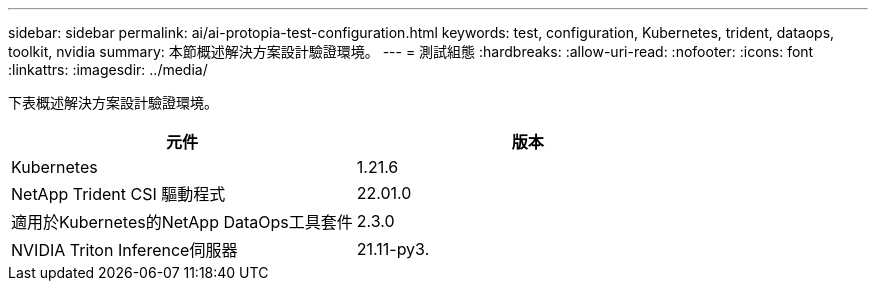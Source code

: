 ---
sidebar: sidebar 
permalink: ai/ai-protopia-test-configuration.html 
keywords: test, configuration, Kubernetes, trident, dataops, toolkit, nvidia 
summary: 本節概述解決方案設計驗證環境。 
---
= 測試組態
:hardbreaks:
:allow-uri-read: 
:nofooter: 
:icons: font
:linkattrs: 
:imagesdir: ../media/


[role="lead"]
下表概述解決方案設計驗證環境。

|===
| 元件 | 版本 


| Kubernetes | 1.21.6 


| NetApp Trident CSI 驅動程式 | 22.01.0 


| 適用於Kubernetes的NetApp DataOps工具套件 | 2.3.0 


| NVIDIA Triton Inference伺服器 | 21.11-py3. 
|===
